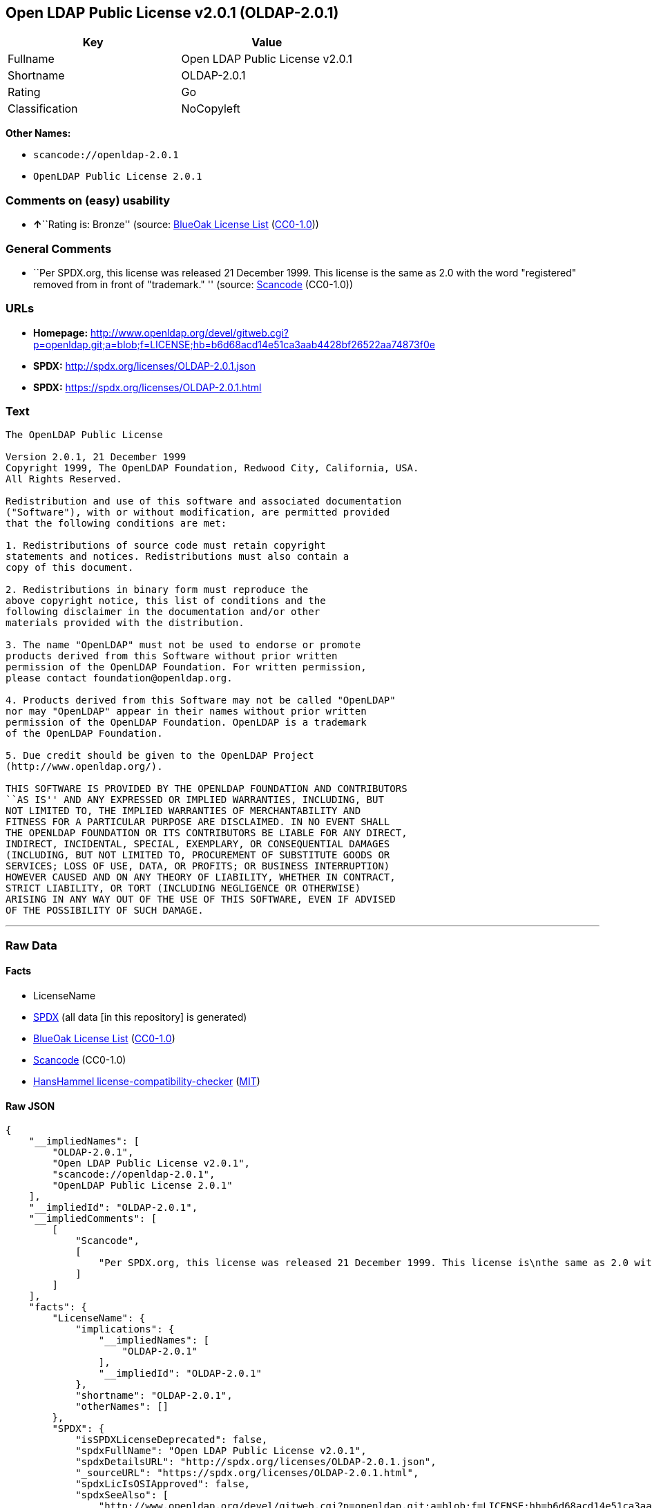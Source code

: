 == Open LDAP Public License v2.0.1 (OLDAP-2.0.1)

[cols=",",options="header",]
|===
|Key |Value
|Fullname |Open LDAP Public License v2.0.1
|Shortname |OLDAP-2.0.1
|Rating |Go
|Classification |NoCopyleft
|===

*Other Names:*

* `+scancode://openldap-2.0.1+`
* `+OpenLDAP Public License 2.0.1+`

=== Comments on (easy) usability

* **↑**``Rating is: Bronze'' (source:
https://blueoakcouncil.org/list[BlueOak License List]
(https://raw.githubusercontent.com/blueoakcouncil/blue-oak-list-npm-package/master/LICENSE[CC0-1.0]))

=== General Comments

* ``Per SPDX.org, this license was released 21 December 1999. This
license is the same as 2.0 with the word "registered" removed from in
front of "trademark." '' (source:
https://github.com/nexB/scancode-toolkit/blob/develop/src/licensedcode/data/licenses/openldap-2.0.1.yml[Scancode]
(CC0-1.0))

=== URLs

* *Homepage:*
http://www.openldap.org/devel/gitweb.cgi?p=openldap.git;a=blob;f=LICENSE;hb=b6d68acd14e51ca3aab4428bf26522aa74873f0e
* *SPDX:* http://spdx.org/licenses/OLDAP-2.0.1.json
* *SPDX:* https://spdx.org/licenses/OLDAP-2.0.1.html

=== Text

....
The OpenLDAP Public License 

Version 2.0.1, 21 December 1999 
Copyright 1999, The OpenLDAP Foundation, Redwood City, California, USA. 
All Rights Reserved. 

Redistribution and use of this software and associated documentation 
("Software"), with or without modification, are permitted provided 
that the following conditions are met: 

1. Redistributions of source code must retain copyright 
statements and notices. Redistributions must also contain a 
copy of this document. 

2. Redistributions in binary form must reproduce the 
above copyright notice, this list of conditions and the 
following disclaimer in the documentation and/or other 
materials provided with the distribution. 

3. The name "OpenLDAP" must not be used to endorse or promote 
products derived from this Software without prior written 
permission of the OpenLDAP Foundation. For written permission, 
please contact foundation@openldap.org. 

4. Products derived from this Software may not be called "OpenLDAP" 
nor may "OpenLDAP" appear in their names without prior written 
permission of the OpenLDAP Foundation. OpenLDAP is a trademark 
of the OpenLDAP Foundation. 

5. Due credit should be given to the OpenLDAP Project 
(http://www.openldap.org/). 

THIS SOFTWARE IS PROVIDED BY THE OPENLDAP FOUNDATION AND CONTRIBUTORS 
``AS IS'' AND ANY EXPRESSED OR IMPLIED WARRANTIES, INCLUDING, BUT 
NOT LIMITED TO, THE IMPLIED WARRANTIES OF MERCHANTABILITY AND 
FITNESS FOR A PARTICULAR PURPOSE ARE DISCLAIMED. IN NO EVENT SHALL 
THE OPENLDAP FOUNDATION OR ITS CONTRIBUTORS BE LIABLE FOR ANY DIRECT, 
INDIRECT, INCIDENTAL, SPECIAL, EXEMPLARY, OR CONSEQUENTIAL DAMAGES 
(INCLUDING, BUT NOT LIMITED TO, PROCUREMENT OF SUBSTITUTE GOODS OR 
SERVICES; LOSS OF USE, DATA, OR PROFITS; OR BUSINESS INTERRUPTION) 
HOWEVER CAUSED AND ON ANY THEORY OF LIABILITY, WHETHER IN CONTRACT, 
STRICT LIABILITY, OR TORT (INCLUDING NEGLIGENCE OR OTHERWISE) 
ARISING IN ANY WAY OUT OF THE USE OF THIS SOFTWARE, EVEN IF ADVISED 
OF THE POSSIBILITY OF SUCH DAMAGE.
....

'''''

=== Raw Data

==== Facts

* LicenseName
* https://spdx.org/licenses/OLDAP-2.0.1.html[SPDX] (all data [in this
repository] is generated)
* https://blueoakcouncil.org/list[BlueOak License List]
(https://raw.githubusercontent.com/blueoakcouncil/blue-oak-list-npm-package/master/LICENSE[CC0-1.0])
* https://github.com/nexB/scancode-toolkit/blob/develop/src/licensedcode/data/licenses/openldap-2.0.1.yml[Scancode]
(CC0-1.0)
* https://github.com/HansHammel/license-compatibility-checker/blob/master/lib/licenses.json[HansHammel
license-compatibility-checker]
(https://github.com/HansHammel/license-compatibility-checker/blob/master/LICENSE[MIT])

==== Raw JSON

....
{
    "__impliedNames": [
        "OLDAP-2.0.1",
        "Open LDAP Public License v2.0.1",
        "scancode://openldap-2.0.1",
        "OpenLDAP Public License 2.0.1"
    ],
    "__impliedId": "OLDAP-2.0.1",
    "__impliedComments": [
        [
            "Scancode",
            [
                "Per SPDX.org, this license was released 21 December 1999. This license is\nthe same as 2.0 with the word \"registered\" removed from in front of\n\"trademark.\"\n"
            ]
        ]
    ],
    "facts": {
        "LicenseName": {
            "implications": {
                "__impliedNames": [
                    "OLDAP-2.0.1"
                ],
                "__impliedId": "OLDAP-2.0.1"
            },
            "shortname": "OLDAP-2.0.1",
            "otherNames": []
        },
        "SPDX": {
            "isSPDXLicenseDeprecated": false,
            "spdxFullName": "Open LDAP Public License v2.0.1",
            "spdxDetailsURL": "http://spdx.org/licenses/OLDAP-2.0.1.json",
            "_sourceURL": "https://spdx.org/licenses/OLDAP-2.0.1.html",
            "spdxLicIsOSIApproved": false,
            "spdxSeeAlso": [
                "http://www.openldap.org/devel/gitweb.cgi?p=openldap.git;a=blob;f=LICENSE;hb=b6d68acd14e51ca3aab4428bf26522aa74873f0e"
            ],
            "_implications": {
                "__impliedNames": [
                    "OLDAP-2.0.1",
                    "Open LDAP Public License v2.0.1"
                ],
                "__impliedId": "OLDAP-2.0.1",
                "__isOsiApproved": false,
                "__impliedURLs": [
                    [
                        "SPDX",
                        "http://spdx.org/licenses/OLDAP-2.0.1.json"
                    ],
                    [
                        null,
                        "http://www.openldap.org/devel/gitweb.cgi?p=openldap.git;a=blob;f=LICENSE;hb=b6d68acd14e51ca3aab4428bf26522aa74873f0e"
                    ]
                ]
            },
            "spdxLicenseId": "OLDAP-2.0.1"
        },
        "Scancode": {
            "otherUrls": null,
            "homepageUrl": "http://www.openldap.org/devel/gitweb.cgi?p=openldap.git;a=blob;f=LICENSE;hb=b6d68acd14e51ca3aab4428bf26522aa74873f0e",
            "shortName": "OpenLDAP Public License 2.0.1",
            "textUrls": null,
            "text": "The OpenLDAP Public License \n\nVersion 2.0.1, 21 December 1999 \nCopyright 1999, The OpenLDAP Foundation, Redwood City, California, USA. \nAll Rights Reserved. \n\nRedistribution and use of this software and associated documentation \n(\"Software\"), with or without modification, are permitted provided \nthat the following conditions are met: \n\n1. Redistributions of source code must retain copyright \nstatements and notices. Redistributions must also contain a \ncopy of this document. \n\n2. Redistributions in binary form must reproduce the \nabove copyright notice, this list of conditions and the \nfollowing disclaimer in the documentation and/or other \nmaterials provided with the distribution. \n\n3. The name \"OpenLDAP\" must not be used to endorse or promote \nproducts derived from this Software without prior written \npermission of the OpenLDAP Foundation. For written permission, \nplease contact foundation@openldap.org. \n\n4. Products derived from this Software may not be called \"OpenLDAP\" \nnor may \"OpenLDAP\" appear in their names without prior written \npermission of the OpenLDAP Foundation. OpenLDAP is a trademark \nof the OpenLDAP Foundation. \n\n5. Due credit should be given to the OpenLDAP Project \n(http://www.openldap.org/). \n\nTHIS SOFTWARE IS PROVIDED BY THE OPENLDAP FOUNDATION AND CONTRIBUTORS \n``AS IS'' AND ANY EXPRESSED OR IMPLIED WARRANTIES, INCLUDING, BUT \nNOT LIMITED TO, THE IMPLIED WARRANTIES OF MERCHANTABILITY AND \nFITNESS FOR A PARTICULAR PURPOSE ARE DISCLAIMED. IN NO EVENT SHALL \nTHE OPENLDAP FOUNDATION OR ITS CONTRIBUTORS BE LIABLE FOR ANY DIRECT, \nINDIRECT, INCIDENTAL, SPECIAL, EXEMPLARY, OR CONSEQUENTIAL DAMAGES \n(INCLUDING, BUT NOT LIMITED TO, PROCUREMENT OF SUBSTITUTE GOODS OR \nSERVICES; LOSS OF USE, DATA, OR PROFITS; OR BUSINESS INTERRUPTION) \nHOWEVER CAUSED AND ON ANY THEORY OF LIABILITY, WHETHER IN CONTRACT, \nSTRICT LIABILITY, OR TORT (INCLUDING NEGLIGENCE OR OTHERWISE) \nARISING IN ANY WAY OUT OF THE USE OF THIS SOFTWARE, EVEN IF ADVISED \nOF THE POSSIBILITY OF SUCH DAMAGE.",
            "category": "Permissive",
            "osiUrl": null,
            "owner": "OpenLDAP Foundation",
            "_sourceURL": "https://github.com/nexB/scancode-toolkit/blob/develop/src/licensedcode/data/licenses/openldap-2.0.1.yml",
            "key": "openldap-2.0.1",
            "name": "OpenLDAP Public License 2.0.1",
            "spdxId": "OLDAP-2.0.1",
            "notes": "Per SPDX.org, this license was released 21 December 1999. This license is\nthe same as 2.0 with the word \"registered\" removed from in front of\n\"trademark.\"\n",
            "_implications": {
                "__impliedNames": [
                    "scancode://openldap-2.0.1",
                    "OpenLDAP Public License 2.0.1",
                    "OLDAP-2.0.1"
                ],
                "__impliedId": "OLDAP-2.0.1",
                "__impliedComments": [
                    [
                        "Scancode",
                        [
                            "Per SPDX.org, this license was released 21 December 1999. This license is\nthe same as 2.0 with the word \"registered\" removed from in front of\n\"trademark.\"\n"
                        ]
                    ]
                ],
                "__impliedCopyleft": [
                    [
                        "Scancode",
                        "NoCopyleft"
                    ]
                ],
                "__calculatedCopyleft": "NoCopyleft",
                "__impliedText": "The OpenLDAP Public License \n\nVersion 2.0.1, 21 December 1999 \nCopyright 1999, The OpenLDAP Foundation, Redwood City, California, USA. \nAll Rights Reserved. \n\nRedistribution and use of this software and associated documentation \n(\"Software\"), with or without modification, are permitted provided \nthat the following conditions are met: \n\n1. Redistributions of source code must retain copyright \nstatements and notices. Redistributions must also contain a \ncopy of this document. \n\n2. Redistributions in binary form must reproduce the \nabove copyright notice, this list of conditions and the \nfollowing disclaimer in the documentation and/or other \nmaterials provided with the distribution. \n\n3. The name \"OpenLDAP\" must not be used to endorse or promote \nproducts derived from this Software without prior written \npermission of the OpenLDAP Foundation. For written permission, \nplease contact foundation@openldap.org. \n\n4. Products derived from this Software may not be called \"OpenLDAP\" \nnor may \"OpenLDAP\" appear in their names without prior written \npermission of the OpenLDAP Foundation. OpenLDAP is a trademark \nof the OpenLDAP Foundation. \n\n5. Due credit should be given to the OpenLDAP Project \n(http://www.openldap.org/). \n\nTHIS SOFTWARE IS PROVIDED BY THE OPENLDAP FOUNDATION AND CONTRIBUTORS \n``AS IS'' AND ANY EXPRESSED OR IMPLIED WARRANTIES, INCLUDING, BUT \nNOT LIMITED TO, THE IMPLIED WARRANTIES OF MERCHANTABILITY AND \nFITNESS FOR A PARTICULAR PURPOSE ARE DISCLAIMED. IN NO EVENT SHALL \nTHE OPENLDAP FOUNDATION OR ITS CONTRIBUTORS BE LIABLE FOR ANY DIRECT, \nINDIRECT, INCIDENTAL, SPECIAL, EXEMPLARY, OR CONSEQUENTIAL DAMAGES \n(INCLUDING, BUT NOT LIMITED TO, PROCUREMENT OF SUBSTITUTE GOODS OR \nSERVICES; LOSS OF USE, DATA, OR PROFITS; OR BUSINESS INTERRUPTION) \nHOWEVER CAUSED AND ON ANY THEORY OF LIABILITY, WHETHER IN CONTRACT, \nSTRICT LIABILITY, OR TORT (INCLUDING NEGLIGENCE OR OTHERWISE) \nARISING IN ANY WAY OUT OF THE USE OF THIS SOFTWARE, EVEN IF ADVISED \nOF THE POSSIBILITY OF SUCH DAMAGE.",
                "__impliedURLs": [
                    [
                        "Homepage",
                        "http://www.openldap.org/devel/gitweb.cgi?p=openldap.git;a=blob;f=LICENSE;hb=b6d68acd14e51ca3aab4428bf26522aa74873f0e"
                    ]
                ]
            }
        },
        "HansHammel license-compatibility-checker": {
            "implications": {
                "__impliedNames": [
                    "OLDAP-2.0.1"
                ],
                "__impliedCopyleft": [
                    [
                        "HansHammel license-compatibility-checker",
                        "NoCopyleft"
                    ]
                ],
                "__calculatedCopyleft": "NoCopyleft"
            },
            "licensename": "OLDAP-2.0.1",
            "copyleftkind": "NoCopyleft"
        },
        "BlueOak License List": {
            "BlueOakRating": "Bronze",
            "url": "https://spdx.org/licenses/OLDAP-2.0.1.html",
            "isPermissive": true,
            "_sourceURL": "https://blueoakcouncil.org/list",
            "name": "Open LDAP Public License v2.0.1",
            "id": "OLDAP-2.0.1",
            "_implications": {
                "__impliedNames": [
                    "OLDAP-2.0.1",
                    "Open LDAP Public License v2.0.1"
                ],
                "__impliedJudgement": [
                    [
                        "BlueOak License List",
                        {
                            "tag": "PositiveJudgement",
                            "contents": "Rating is: Bronze"
                        }
                    ]
                ],
                "__impliedCopyleft": [
                    [
                        "BlueOak License List",
                        "NoCopyleft"
                    ]
                ],
                "__calculatedCopyleft": "NoCopyleft",
                "__impliedURLs": [
                    [
                        "SPDX",
                        "https://spdx.org/licenses/OLDAP-2.0.1.html"
                    ]
                ]
            }
        }
    },
    "__impliedJudgement": [
        [
            "BlueOak License List",
            {
                "tag": "PositiveJudgement",
                "contents": "Rating is: Bronze"
            }
        ]
    ],
    "__impliedCopyleft": [
        [
            "BlueOak License List",
            "NoCopyleft"
        ],
        [
            "HansHammel license-compatibility-checker",
            "NoCopyleft"
        ],
        [
            "Scancode",
            "NoCopyleft"
        ]
    ],
    "__calculatedCopyleft": "NoCopyleft",
    "__isOsiApproved": false,
    "__impliedText": "The OpenLDAP Public License \n\nVersion 2.0.1, 21 December 1999 \nCopyright 1999, The OpenLDAP Foundation, Redwood City, California, USA. \nAll Rights Reserved. \n\nRedistribution and use of this software and associated documentation \n(\"Software\"), with or without modification, are permitted provided \nthat the following conditions are met: \n\n1. Redistributions of source code must retain copyright \nstatements and notices. Redistributions must also contain a \ncopy of this document. \n\n2. Redistributions in binary form must reproduce the \nabove copyright notice, this list of conditions and the \nfollowing disclaimer in the documentation and/or other \nmaterials provided with the distribution. \n\n3. The name \"OpenLDAP\" must not be used to endorse or promote \nproducts derived from this Software without prior written \npermission of the OpenLDAP Foundation. For written permission, \nplease contact foundation@openldap.org. \n\n4. Products derived from this Software may not be called \"OpenLDAP\" \nnor may \"OpenLDAP\" appear in their names without prior written \npermission of the OpenLDAP Foundation. OpenLDAP is a trademark \nof the OpenLDAP Foundation. \n\n5. Due credit should be given to the OpenLDAP Project \n(http://www.openldap.org/). \n\nTHIS SOFTWARE IS PROVIDED BY THE OPENLDAP FOUNDATION AND CONTRIBUTORS \n``AS IS'' AND ANY EXPRESSED OR IMPLIED WARRANTIES, INCLUDING, BUT \nNOT LIMITED TO, THE IMPLIED WARRANTIES OF MERCHANTABILITY AND \nFITNESS FOR A PARTICULAR PURPOSE ARE DISCLAIMED. IN NO EVENT SHALL \nTHE OPENLDAP FOUNDATION OR ITS CONTRIBUTORS BE LIABLE FOR ANY DIRECT, \nINDIRECT, INCIDENTAL, SPECIAL, EXEMPLARY, OR CONSEQUENTIAL DAMAGES \n(INCLUDING, BUT NOT LIMITED TO, PROCUREMENT OF SUBSTITUTE GOODS OR \nSERVICES; LOSS OF USE, DATA, OR PROFITS; OR BUSINESS INTERRUPTION) \nHOWEVER CAUSED AND ON ANY THEORY OF LIABILITY, WHETHER IN CONTRACT, \nSTRICT LIABILITY, OR TORT (INCLUDING NEGLIGENCE OR OTHERWISE) \nARISING IN ANY WAY OUT OF THE USE OF THIS SOFTWARE, EVEN IF ADVISED \nOF THE POSSIBILITY OF SUCH DAMAGE.",
    "__impliedURLs": [
        [
            "SPDX",
            "http://spdx.org/licenses/OLDAP-2.0.1.json"
        ],
        [
            null,
            "http://www.openldap.org/devel/gitweb.cgi?p=openldap.git;a=blob;f=LICENSE;hb=b6d68acd14e51ca3aab4428bf26522aa74873f0e"
        ],
        [
            "SPDX",
            "https://spdx.org/licenses/OLDAP-2.0.1.html"
        ],
        [
            "Homepage",
            "http://www.openldap.org/devel/gitweb.cgi?p=openldap.git;a=blob;f=LICENSE;hb=b6d68acd14e51ca3aab4428bf26522aa74873f0e"
        ]
    ]
}
....

==== Dot Cluster Graph

../dot/OLDAP-2.0.1.svg